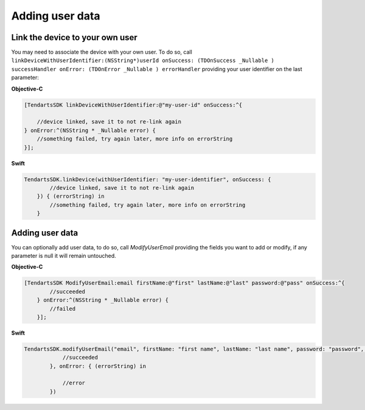 .. _ios-sdk-user-data:

================
Adding user data
================

Link the device to your own user
^^^^^^^^^^^^^^^^^^^^^^^^^^^^^^^^

You may need to associate the device with your own user. To do so, call ``linkDeviceWithUserIdentifier:(NSString*)userId onSuccess: (TDOnSuccess _Nullable ) successHandler onError: (TDOnError _Nullable ) errorHandler`` providing your user identifier on the last parameter:

**Objective-C**

.. code-block:: Objective-C

    [TendartsSDK linkDeviceWithUserIdentifier:@"my-user-id" onSuccess:^{

        //device linked, save it to not re-link again
    } onError:^(NSString * _Nullable error) {
        //something failed, try again later, more info on errorString
    }];

**Swift**

.. code-block:: Swift

    TendartsSDK.linkDevice(withUserIdentifier: "my-user-identifier", onSuccess: {
            //device linked, save it to not re-link again
        }) { (errorString) in
            //something failed, try again later, more info on errorString
        }

Adding user data
^^^^^^^^^^^^^^^^

You can optionally add user data, to do so, call `ModifyUserEmail` providing the fields you want to add or modify, if any parameter is null it will remain untouched.

**Objective-C**

.. code-block:: Objective-C

    [TendartsSDK ModifyUserEmail:email firstName:@"first" lastName:@"last" password:@"pass" onSuccess:^{
            //succeeded
        } onError:^(NSString * _Nullable error) {
            //failed
        }];

**Swift**

.. code-block:: Swift

    TendartsSDK.modifyUserEmail("email", firstName: "first name", lastName: "last name", password: "password", onSuccess: {
                //succeeded
            }, onError: { (errorString) in

                //error
            })
